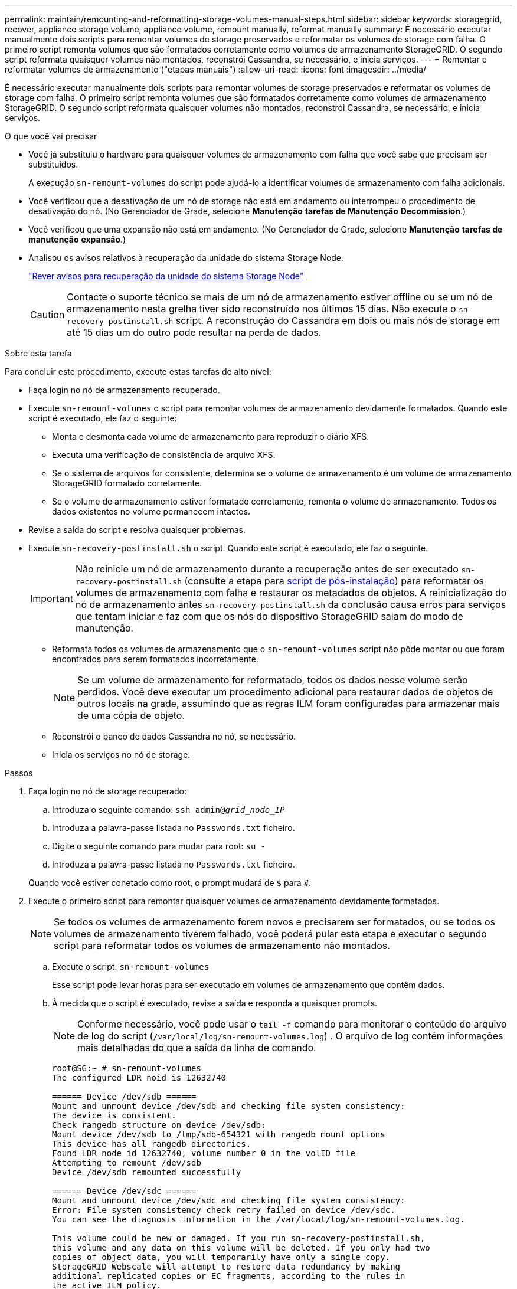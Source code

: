 ---
permalink: maintain/remounting-and-reformatting-storage-volumes-manual-steps.html 
sidebar: sidebar 
keywords: storagegrid, recover, appliance storage volume, appliance volume, remount manually, reformat manually 
summary: É necessário executar manualmente dois scripts para remontar volumes de storage preservados e reformatar os volumes de storage com falha. O primeiro script remonta volumes que são formatados corretamente como volumes de armazenamento StorageGRID. O segundo script reformata quaisquer volumes não montados, reconstrói Cassandra, se necessário, e inicia serviços. 
---
= Remontar e reformatar volumes de armazenamento ("etapas manuais")
:allow-uri-read: 
:icons: font
:imagesdir: ../media/


[role="lead"]
É necessário executar manualmente dois scripts para remontar volumes de storage preservados e reformatar os volumes de storage com falha. O primeiro script remonta volumes que são formatados corretamente como volumes de armazenamento StorageGRID. O segundo script reformata quaisquer volumes não montados, reconstrói Cassandra, se necessário, e inicia serviços.

.O que você vai precisar
* Você já substituiu o hardware para quaisquer volumes de armazenamento com falha que você sabe que precisam ser substituídos.
+
A execução `sn-remount-volumes` do script pode ajudá-lo a identificar volumes de armazenamento com falha adicionais.

* Você verificou que a desativação de um nó de storage não está em andamento ou interrompeu o procedimento de desativação do nó. (No Gerenciador de Grade, selecione *Manutenção* *tarefas de Manutenção* *Decommission*.)
* Você verificou que uma expansão não está em andamento. (No Gerenciador de Grade, selecione *Manutenção* *tarefas de manutenção* *expansão*.)
* Analisou os avisos relativos à recuperação da unidade do sistema Storage Node.
+
link:reviewing-warnings-for-system-drive-recovery.html["Rever avisos para recuperação da unidade do sistema Storage Node"]

+

CAUTION: Contacte o suporte técnico se mais de um nó de armazenamento estiver offline ou se um nó de armazenamento nesta grelha tiver sido reconstruído nos últimos 15 dias. Não execute o `sn-recovery-postinstall.sh` script. A reconstrução do Cassandra em dois ou mais nós de storage em até 15 dias um do outro pode resultar na perda de dados.



.Sobre esta tarefa
Para concluir este procedimento, execute estas tarefas de alto nível:

* Faça login no nó de armazenamento recuperado.
* Execute `sn-remount-volumes` o script para remontar volumes de armazenamento devidamente formatados. Quando este script é executado, ele faz o seguinte:
+
** Monta e desmonta cada volume de armazenamento para reproduzir o diário XFS.
** Executa uma verificação de consistência de arquivo XFS.
** Se o sistema de arquivos for consistente, determina se o volume de armazenamento é um volume de armazenamento StorageGRID formatado corretamente.
** Se o volume de armazenamento estiver formatado corretamente, remonta o volume de armazenamento. Todos os dados existentes no volume permanecem intactos.


* Revise a saída do script e resolva quaisquer problemas.
* Execute `sn-recovery-postinstall.sh` o script. Quando este script é executado, ele faz o seguinte.
+

IMPORTANT: Não reinicie um nó de armazenamento durante a recuperação antes de ser executado `sn-recovery-postinstall.sh` (consulte a etapa para <<post_install_script_step,script de pós-instalação>>) para reformatar os volumes de armazenamento com falha e restaurar os metadados de objetos. A reinicialização do nó de armazenamento antes `sn-recovery-postinstall.sh` da conclusão causa erros para serviços que tentam iniciar e faz com que os nós do dispositivo StorageGRID saiam do modo de manutenção.

+
** Reformata todos os volumes de armazenamento que o `sn-remount-volumes` script não pôde montar ou que foram encontrados para serem formatados incorretamente.
+

NOTE: Se um volume de armazenamento for reformatado, todos os dados nesse volume serão perdidos. Você deve executar um procedimento adicional para restaurar dados de objetos de outros locais na grade, assumindo que as regras ILM foram configuradas para armazenar mais de uma cópia de objeto.

** Reconstrói o banco de dados Cassandra no nó, se necessário.
** Inicia os serviços no nó de storage.




.Passos
. Faça login no nó de storage recuperado:
+
.. Introduza o seguinte comando: `ssh admin@_grid_node_IP_`
.. Introduza a palavra-passe listada no `Passwords.txt` ficheiro.
.. Digite o seguinte comando para mudar para root: `su -`
.. Introduza a palavra-passe listada no `Passwords.txt` ficheiro.


+
Quando você estiver conetado como root, o prompt mudará de `$` para `#`.

. Execute o primeiro script para remontar quaisquer volumes de armazenamento devidamente formatados.
+

NOTE: Se todos os volumes de armazenamento forem novos e precisarem ser formatados, ou se todos os volumes de armazenamento tiverem falhado, você poderá pular esta etapa e executar o segundo script para reformatar todos os volumes de armazenamento não montados.

+
.. Execute o script: `sn-remount-volumes`
+
Esse script pode levar horas para ser executado em volumes de armazenamento que contêm dados.

.. À medida que o script é executado, revise a saída e responda a quaisquer prompts.
+

NOTE: Conforme necessário, você pode usar o `tail -f` comando para monitorar o conteúdo do arquivo de log do script (`/var/local/log/sn-remount-volumes.log`) . O arquivo de log contém informações mais detalhadas do que a saída da linha de comando.

+
[listing]
----
root@SG:~ # sn-remount-volumes
The configured LDR noid is 12632740

====== Device /dev/sdb ======
Mount and unmount device /dev/sdb and checking file system consistency:
The device is consistent.
Check rangedb structure on device /dev/sdb:
Mount device /dev/sdb to /tmp/sdb-654321 with rangedb mount options
This device has all rangedb directories.
Found LDR node id 12632740, volume number 0 in the volID file
Attempting to remount /dev/sdb
Device /dev/sdb remounted successfully

====== Device /dev/sdc ======
Mount and unmount device /dev/sdc and checking file system consistency:
Error: File system consistency check retry failed on device /dev/sdc.
You can see the diagnosis information in the /var/local/log/sn-remount-volumes.log.

This volume could be new or damaged. If you run sn-recovery-postinstall.sh,
this volume and any data on this volume will be deleted. If you only had two
copies of object data, you will temporarily have only a single copy.
StorageGRID Webscale will attempt to restore data redundancy by making
additional replicated copies or EC fragments, according to the rules in
the active ILM policy.

Do not continue to the next step if you believe that the data remaining on
this volume cannot be rebuilt from elsewhere in the grid (for example, if
your ILM policy uses a rule that makes only one copy or if volumes have
failed on multiple nodes). Instead, contact support to determine how to
recover your data.

====== Device /dev/sdd ======
Mount and unmount device /dev/sdd and checking file system consistency:
Failed to mount device /dev/sdd
This device could be an uninitialized disk or has corrupted superblock.
File system check might take a long time. Do you want to continue? (y or n) [y/N]? y

Error: File system consistency check retry failed on device /dev/sdd.
You can see the diagnosis information in the /var/local/log/sn-remount-volumes.log.

This volume could be new or damaged. If you run sn-recovery-postinstall.sh,
this volume and any data on this volume will be deleted. If you only had two
copies of object data, you will temporarily have only a single copy.
StorageGRID Webscale will attempt to restore data redundancy by making
additional replicated copies or EC fragments, according to the rules in
the active ILM policy.

Do not continue to the next step if you believe that the data remaining on
this volume cannot be rebuilt from elsewhere in the grid (for example, if
your ILM policy uses a rule that makes only one copy or if volumes have
failed on multiple nodes). Instead, contact support to determine how to
recover your data.

====== Device /dev/sde ======
Mount and unmount device /dev/sde and checking file system consistency:
The device is consistent.
Check rangedb structure on device /dev/sde:
Mount device /dev/sde to /tmp/sde-654321 with rangedb mount options
This device has all rangedb directories.
Found LDR node id 12000078, volume number 9 in the volID file
Error: This volume does not belong to this node. Fix the attached volume and re-run this script.
----
+
Na saída de exemplo, um volume de armazenamento foi remontado com sucesso e três volumes de armazenamento tiveram erros.

+
*** `/dev/sdb` Passou a verificação de consistência do sistema de arquivos XFS e teve uma estrutura de volume válida, então foi remontada com sucesso. Os dados em dispositivos que são remontados pelo script são preservados.
*** `/dev/sdc` Falha na verificação de consistência do sistema de arquivos XFS porque o volume de armazenamento era novo ou corrompido.
*** `/dev/sdd` não foi possível montar porque o disco não foi inicializado ou o superbloco do disco estava corrompido. Quando o script não consegue montar um volume de armazenamento, ele pergunta se você deseja executar a verificação de consistência do sistema de arquivos.
+
**** Se o volume de armazenamento estiver conetado a um novo disco, responda *N* ao prompt. Você não precisa verificar o sistema de arquivos em um novo disco.
**** Se o volume de armazenamento estiver conetado a um disco existente, responda *Y* ao prompt. Você pode usar os resultados da verificação do sistema de arquivos para determinar a origem da corrupção. Os resultados são guardados no `/var/local/log/sn-remount-volumes.log` ficheiro de registo.


*** `/dev/sde` Passou a verificação de consistência do sistema de arquivos XFS e tinha uma estrutura de volume válida; no entanto, o ID do nó LDR no arquivo volID não correspondia ao ID para este nó de armazenamento (o `configured LDR noid` exibido na parte superior). Esta mensagem indica que este volume pertence a outro nó de armazenamento.




. Revise a saída do script e resolva quaisquer problemas.
+

IMPORTANT: Se um volume de armazenamento falhou na verificação de consistência do sistema de arquivos XFS ou não pôde ser montado, revise cuidadosamente as mensagens de erro na saída. Você deve entender as implicações da execução `sn-recovery-postinstall.sh` do script nesses volumes.

+
.. Verifique se os resultados incluem uma entrada para todos os volumes esperados. Se algum volume não estiver listado, execute novamente o script.
.. Reveja as mensagens de todos os dispositivos montados. Certifique-se de que não existem erros que indiquem que um volume de armazenamento não pertence a este nó de armazenamento.
+
No exemplo, a saída para `/dev/sde` inclui a seguinte mensagem de erro:

+
[listing]
----
Error: This volume does not belong to this node. Fix the attached volume and re-run this script.
----
+

CAUTION: Se um volume de armazenamento for comunicado como pertencente a outro nó de armazenamento, contacte o suporte técnico. Se você executar `sn-recovery-postinstall.sh` o script, o volume de armazenamento será reformatado, o que pode causar perda de dados.

.. Se não for possível montar qualquer dispositivo de armazenamento, anote o nome do dispositivo e repare ou substitua o dispositivo.
+

NOTE: Deve reparar ou substituir quaisquer dispositivos de armazenamento que não possam ser montados.

+
Você usará o nome do dispositivo para procurar o ID do volume, que é a entrada necessária quando você executar `repair-data` o script para restaurar os dados do objeto para o volume (o próximo procedimento).

.. Depois de reparar ou substituir todos os dispositivos não montáveis, execute o `sn-remount-volumes` script novamente para confirmar que todos os volumes de armazenamento que podem ser remontados foram remontados.
+

IMPORTANT: Se um volume de armazenamento não puder ser montado ou for formatado incorretamente e você continuar para a próxima etapa, o volume e quaisquer dados no volume serão excluídos. Se você tiver duas cópias de dados de objeto, você terá apenas uma única cópia até concluir o próximo procedimento (restaurando dados de objeto).



+

CAUTION: Não execute `sn-recovery-postinstall.sh` o script se você acredita que os dados restantes em um volume de armazenamento com falha não podem ser reconstruídos de outro lugar na grade (por exemplo, se sua política de ILM usar uma regra que faça apenas uma cópia ou se os volumes tiverem falhado em vários nós). Em vez disso, entre em Contato com o suporte técnico para determinar como recuperar seus dados.

. Execute `sn-recovery-postinstall.sh` o script: `sn-recovery-postinstall.sh`
+
Este script reformata quaisquer volumes de armazenamento que não puderam ser montados ou que foram encontrados para serem formatados incorretamente; reconstrói o banco de dados Cassandra no nó, se necessário; e inicia os serviços no nó Storage Node.

+
Tenha em atenção o seguinte:

+
** O script pode levar horas para ser executado.
** Em geral, você deve deixar a sessão SSH sozinha enquanto o script estiver sendo executado.
** Não pressione *Ctrl C* enquanto a sessão SSH estiver ativa.
** O script será executado em segundo plano se ocorrer uma interrupção da rede e terminar a sessão SSH, mas você pode visualizar o progresso da página recuperação.
** Se o nó de armazenamento usar o serviço RSM, o script pode parecer parar por 5 minutos à medida que os serviços do nó são reiniciados. Este atraso de 5 minutos é esperado sempre que o serviço RSM arranca pela primeira vez.


+

NOTE: O serviço RSM está presente nos nós de storage que incluem o serviço ADC.

+

NOTE: Alguns procedimentos de recuperação do StorageGRID usam o Reaper para lidar com reparos do Cassandra. As reparações ocorrem automaticamente assim que os serviços relacionados ou necessários tiverem sido iniciados. Você pode notar saída de script que menciona "reaper" ou "Cassandra repair." se você vir uma mensagem de erro indicando que o reparo falhou, execute o comando indicado na mensagem de erro.

. [[post_install_script_step]]à medida que o `sn-recovery-postinstall.sh` script é executado, monitore a página recuperação no Gerenciador de Grade.
+
A barra de progresso e a coluna Estágio na página recuperação fornecem um status de alto nível `sn-recovery-postinstall.sh` do script.

+
image::../media/recovering_cassandra.png[Captura de tela mostrando o progresso da recuperação na Interface de Gerenciamento de Grade]



Depois que o `sn-recovery-postinstall.sh` script iniciar os serviços no nó, você pode restaurar os dados do objeto para quaisquer volumes de armazenamento que foram formatados pelo script, conforme descrito nesse procedimento.

.Informações relacionadas
link:reviewing-warnings-for-system-drive-recovery.html["Rever avisos para recuperação da unidade do sistema Storage Node"]

link:restoring-object-data-to-storage-volume-if-required.html["Restaurar dados de objetos para um volume de armazenamento, se necessário"]

